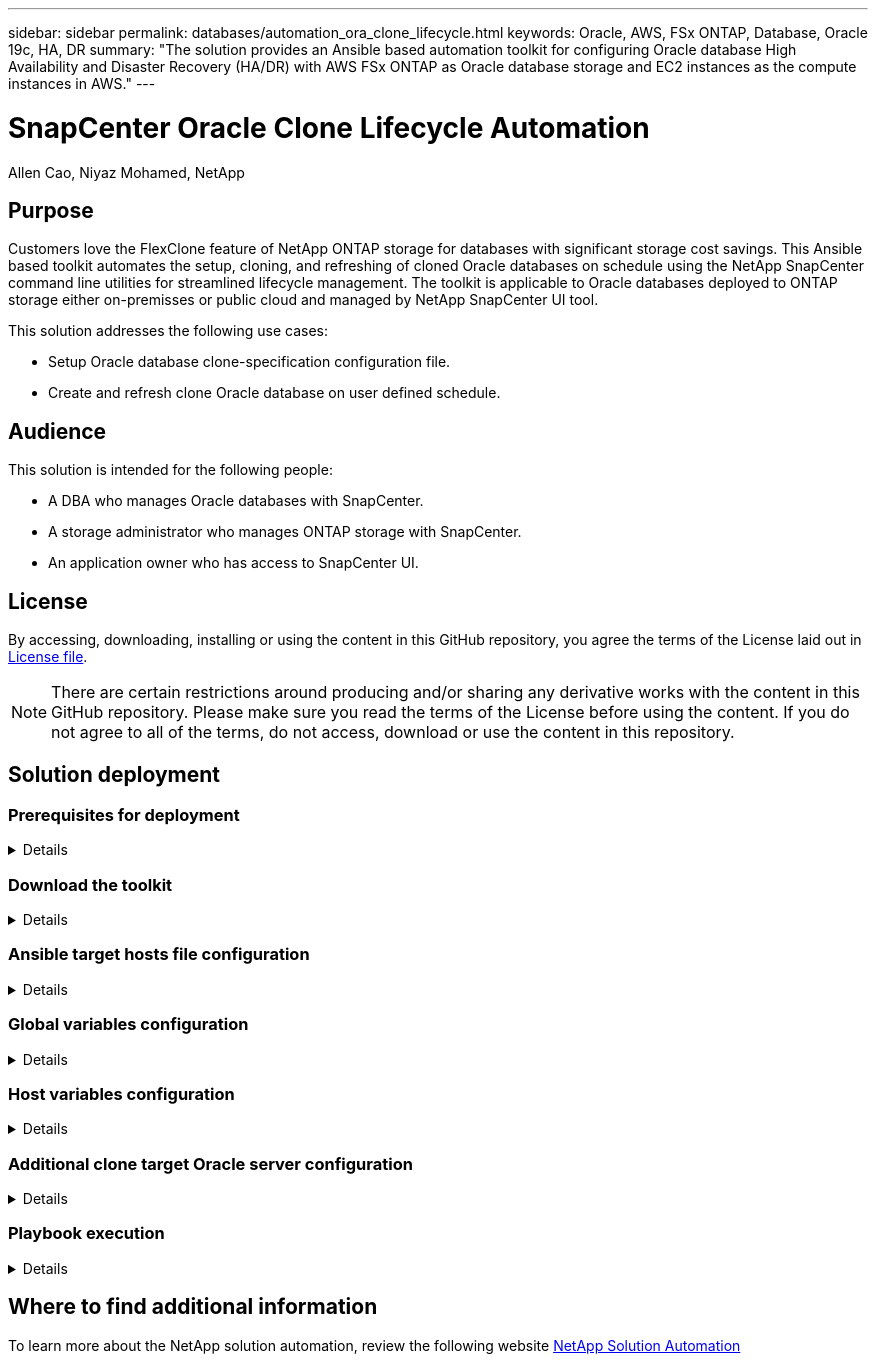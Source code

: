 ---
sidebar: sidebar
permalink: databases/automation_ora_clone_lifecycle.html
keywords: Oracle, AWS, FSx ONTAP, Database, Oracle 19c, HA, DR
summary: "The solution provides an Ansible based automation toolkit for configuring Oracle database High Availability and Disaster Recovery (HA/DR) with AWS FSx ONTAP as Oracle database storage and EC2 instances as the compute instances in AWS."   
---

= SnapCenter Oracle Clone Lifecycle Automation
:hardbreaks:
:nofooter:
:icons: font
:linkattrs:
:imagesdir: ./../media/

Allen Cao, Niyaz Mohamed, NetApp

[.lead]
== Purpose

Customers love the FlexClone feature of NetApp ONTAP storage for databases with significant storage cost savings. This Ansible based toolkit automates the setup, cloning, and refreshing of cloned Oracle databases on schedule using the NetApp SnapCenter command line utilities for streamlined lifecycle management. The toolkit is applicable to Oracle databases deployed to ONTAP storage either on-premisses or public cloud and managed by NetApp SnapCenter UI tool. 


This solution addresses the following use cases:

* Setup Oracle database clone-specification configuration file.
* Create and refresh clone Oracle database on user defined schedule.

== Audience

This solution is intended for the following people:

* A DBA who manages Oracle databases with SnapCenter.
* A storage administrator who manages ONTAP storage with SnapCenter.
* An application owner who has access to SnapCenter UI.

== License

By accessing, downloading, installing or using the content in this GitHub repository, you agree the terms of the License laid out in link:https://github.com/NetApp/na_ora_hadr_failover_resync/blob/master/LICENSE.TXT[License file^].

[NOTE] 

There are certain restrictions around producing and/or sharing any derivative works with the content in this GitHub repository. Please make sure you read the terms of the License before using the content. If you do not agree to all of the terms, do not access, download or use the content in this repository.

== Solution deployment

=== Prerequisites for deployment
[%collapsible]
====
Deployment requires the following prerequisites.

  Ansible controller:
    Ansible v.2.10 and higher
    ONTAP collection 21.19.1
    Python 3
    Python libraries:
      netapp-lib
      xmltodict
      jmespath

  SnapCenter server:
    version 5.0
    backup policy configured
    Source database protected with a backup policy

  Oracle servers:
    Source server managed by SnapCenter
    Target server managed by SnapCenter
    Target server with identical Oracle software stack as source server installed and configured

====

=== Download the toolkit
[%collapsible]
====

[source, cli]
git clone https://bitbucket.ngage.netapp.com/scm/ns-bb/na_oracle_clone_lifecycle.git

====

=== Ansible target hosts file configuration
[%collapsible]

====

The toolkit includes a hosts file which define the targets that an Ansible playbook running against. Usually, it is the target Oracle clone hosts. Following is an example file. A host entry includes target host IP address as well as ssh key for an admin user access to the host to execute clone refresh command.

#Oracle clone hosts

[clone_1]
ora_04.cie.netapp.com ansible_host=10.61.180.29 ansible_ssh_private_key_file=ora_04.pem

[clone_2]


[clone_3]

====
=== Global variables configuration
[%collapsible]

====
The Ansible playbooks are variables driven. Below is an example global variable file vars.yml.



######################################################################
###### Oracle database clone from ONTAP storage via SnapCtr CLI ######
###### Global variables from ONTAP, SnapCtr, linux, and oracle  ######
######################################################################

###########################################
### ONTAP specific config variables     ###
###########################################


###########################################
### SnapCtr specific config variables   ###
###########################################

snapctr_usr: xxxxxxxx
snapctr_pwd: 'xxxxxxxx'

backup_policy: 'Oracle Full offline Backup'


###########################################
### Linux specific config variables     ###
###########################################


###########################################
### Oracle specific config variables    ###
###########################################


====

=== Host variables configuration
[%collapsible]
====

Host variables are defined in host_vars directory named as {{ host_name }}.yml. Below is an example of target Oracle host variable file ora_04.cie.netapp.com.yml that shows typical configuration.

# User configurable Oracle clone db host specific parameters

# Source database to clone from
source_db_sid: NTAP1
source_db_host: ora_03.cie.netapp.com

# Clone database
clone_db_sid: NTAP1DEV

snapctr_obj_id: '{{ source_db_host }}\{{ source_db_sid }}'

====

=== Additional clone target Oracle server configuration
[%collapsible]
====

Clone target Oracle server should have the same Oracle software stack as source Oracle installed and patched. Oracle user .bash_profile has $ORACLE_BASE, and $ORACLE_HOME configured. Also, $ORACLE_HOME variable should match with source Oracle server setting. Following is an example. 

# .bash_profile

# Get the aliases and functions
if [ -f ~/.bashrc ]; then
        . ~/.bashrc
fi

# User specific environment and startup programs
export ORACLE_BASE=/u01/app/oracle
export ORACLE_HOME=/u01/app/oracle/product/19.0.0/NTAP3


====

=== Playbook execution 
[%collapsible]
====

There are total of three playbooks to execute Oracle database clone lifecycle with SnapCenter CLI utilities.

. Install Ansible controller prerequisites - one time only.
+
[source,  cli]
ansible-playbook -i hosts ansible_requirements.yml
  
. Setup clone specification file - one time only.
+
[source, cli]
ansible-playbook -i hosts clone_1_setup.yml -u admin -e @vars/vars.yml
  
. Create and refresh clone database regularly from crontab with a shell script to call a refresh playbook.
+
[source, cli]
0 */4 * * * /home/admin/na_oracle_clone_lifecycle/clone_1_refresh.sh

For an additional clone database, create a separate clone_n_setup.yml and clone_n_refresh.yml, and clone_n_refresh.sh. Configure the Ansible target hosts and hostname.yml file in host_vars directory accordingly.

====

== Where to find additional information

To learn more about the NetApp solution automation, review the following website link:https://docs.netapp.com/us-en/netapp-solutions/automation/automation_introduction.html[NetApp Solution Automation^]

